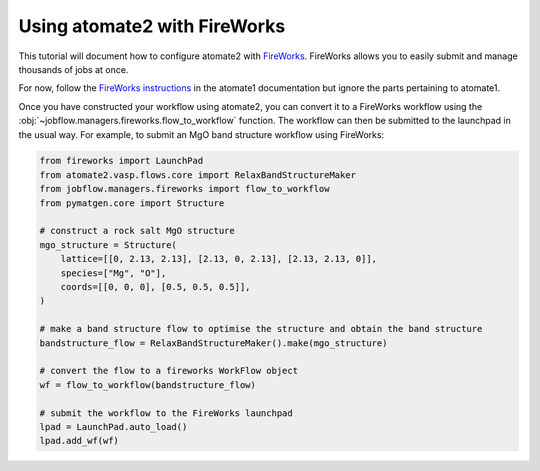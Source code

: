 .. _atomate2_fireworks:

=============================
Using atomate2 with FireWorks
=============================

This tutorial will document how to configure atomate2 with FireWorks_. FireWorks allows
you to easily submit and manage thousands of jobs at once.

.. _FireWorks: https://materialsproject.github.io/fireworks/

For now, follow the
`FireWorks instructions <https://atomate.org/installation.html#configure-database-connections-and-computing-center-parameters>`_
in the atomate1 documentation but ignore the parts pertaining to atomate1.

Once you have constructed your workflow using atomate2, you can convert it to a
FireWorks workflow using the :obj:`~jobflow.managers.fireworks.flow_to_workflow` function.
The workflow can then be submitted to the launchpad in the usual way. For example, to
submit an MgO band structure workflow using FireWorks:

.. code-block:: python

    from fireworks import LaunchPad
    from atomate2.vasp.flows.core import RelaxBandStructureMaker
    from jobflow.managers.fireworks import flow_to_workflow
    from pymatgen.core import Structure

    # construct a rock salt MgO structure
    mgo_structure = Structure(
        lattice=[[0, 2.13, 2.13], [2.13, 0, 2.13], [2.13, 2.13, 0]],
        species=["Mg", "O"],
        coords=[[0, 0, 0], [0.5, 0.5, 0.5]],
    )

    # make a band structure flow to optimise the structure and obtain the band structure
    bandstructure_flow = RelaxBandStructureMaker().make(mgo_structure)

    # convert the flow to a fireworks WorkFlow object
    wf = flow_to_workflow(bandstructure_flow)

    # submit the workflow to the FireWorks launchpad
    lpad = LaunchPad.auto_load()
    lpad.add_wf(wf)
